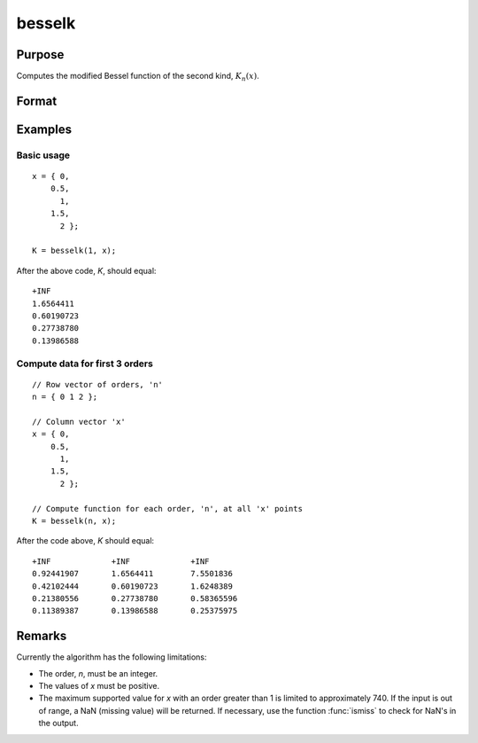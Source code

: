 
besselk
==============================================

Purpose
----------------

Computes the modified Bessel function of the second kind, :math:`K_n(x)`.


Format
----------------
.. function:: besselk(n, x)

    :param n: order. Currently only integer orders are supported.
    :type n: scalar or matrix

    :param x: conformable with *n*. *x* must be greater than 0.
    :type x: scalar or matrix ExE

    :return K: the modified Bessel function result.

    :rtype K: scalar or matrix

Examples
----------------

Basic usage
+++++++++++

::

    x = { 0,
        0.5,
          1,
        1.5,
          2 };

    K = besselk(1, x);

After the above code, *K*, should equal:

::

    +INF
    1.6564411
    0.60190723
    0.27738780
    0.13986588

Compute data for first 3 orders
+++++++++++++++++++++++++++++++

::

    // Row vector of orders, 'n'
    n = { 0 1 2 };

    // Column vector 'x'
    x = { 0,
        0.5,
          1,
        1.5,
          2 };

    // Compute function for each order, 'n', at all 'x' points
    K = besselk(n, x);

After the code above, *K* should equal:

::

    +INF             +INF             +INF
    0.92441907       1.6564411        7.5501836
    0.42102444       0.60190723       1.6248389
    0.21380556       0.27738780       0.58365596
    0.11389387       0.13986588       0.25375975

 
Remarks
-------

Currently the algorithm has the following limitations:

-  The order, *n*, must be an integer.
-  The values of *x* must be positive.
-  The maximum supported value for *x* with an order greater than 1 is
   limited to approximately 740. If the input is out of range, a NaN
   (missing value) will be returned. If necessary, use the function
   :func:`ismiss` to check for NaN's in the output.


.. seealso:: Functions :func:`bessely`, :func:`mbesseli`, :func:`besselj`
